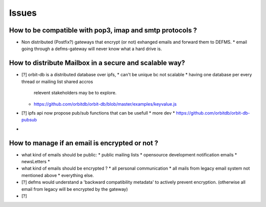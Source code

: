 Issues
======

How to be compatible with pop3, imap and smtp protocols ?
---------------------------------------------------------

- Non distributed (Postfix?) gateways that encrypt (or not) exhanged emails 
  and forward them to DEFMS.
  * email going through a defms-gateway will never know what a hard drive is.

How to distribute Mailbox in a secure and scalable way?
-------------------------------------------------------

- [?] orbit-db is a distributed database over ipfs,
  * can't be unique bc not scalable
  * having one database per every thread or mailing list shared accros 
    relevent stakeholders may be to explore.
  * https://github.com/orbitdb/orbit-db/blob/master/examples/keyvalue.js

- [?] ipfs api now propose pub/sub functions that can be usefull
  * more dev
  * https://github.com/orbitdb/orbit-db-pubsub

- 

How to manage if an email is encrypted or not ?
-----------------------------------------------

- what kind of emails should be public:
  * public mailing lists
  * opensource development notification emails
  * newsLetters
  * 

- what kind of emails should be encrypted ?
  * all personal communication
  * all mails from legacy email system not mentioned above
  * everything else.

- [?] defms would understand a 'backward compatibility metadata' to actively
  prevent encryption. (otherwise all email from legacy will be encrypted by 
  the gateway)

- [?] 


